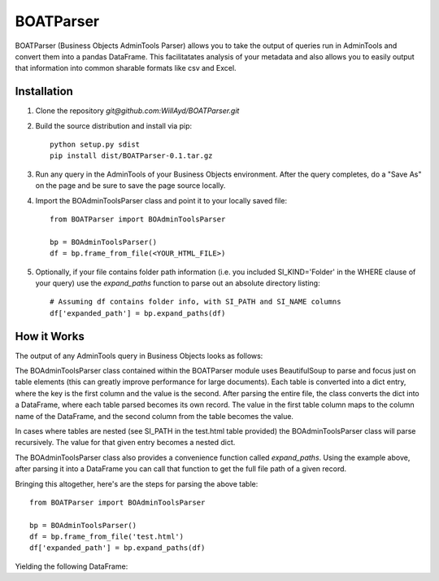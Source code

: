 ==========
BOATParser
==========

BOATParser (Business Objects AdminTools Parser) allows you to take the output of queries run in AdminTools and convert them into a pandas DataFrame. This facilitatates analysis of your metadata and also allows you to easily output that information into common sharable formats like csv and Excel.


Installation
------------

1. Clone the repository `git@github.com:WillAyd/BOATParser.git`

2. Build the source distribution and install via pip::

     python setup.py sdist
     pip install dist/BOATParser-0.1.tar.gz

3. Run any query in the AdminTools of your Business Objects environment. After the query completes, do a "Save As" on the page and be sure to save the page source locally.

4. Import the BOAdminToolsParser class and point it to your locally saved file::

     from BOATParser import BOAdminToolsParser

     bp = BOAdminToolsParser()
     df = bp.frame_from_file(<YOUR_HTML_FILE>)

5. Optionally, if your file contains folder path information (i.e. you included SI_KIND='Folder' in the WHERE clause of your query) use the `expand_paths` function to parse out an absolute directory listing::

     # Assuming df contains folder info, with SI_PATH and SI_NAME columns
     df['expanded_path'] = bp.expand_paths(df)


How it Works
------------

The output of any AdminTools query in Business Objects looks as follows:


.. raw:: html

	 <!--

	File Version Start - Do not remove this if you are modifying the file

	Build: 10.0.0

	File Version End



	(c) Business Objects 2003.  All rights reserved.

	    -->



	    <html>
	    
	    <head>

	    <link rel='stylesheet' type='text/css' name='stylelink' href="<CLIENT_URL>">

	    <title>Business Objects Business Intelligence platform - Query Builder</title>

	    <base target="_top">



	    </head>



	    <body bgcolor="#ffffff" text="#000000" link="#3300cc"  vlink="#660066" alink="#FF0000">

	    <a name="top-anchor"> </A>







	    <H2>Business Objects Business Intelligence platform - Query Builder</H2>

   <table class='basic' width='100%' border='0'>

   <tr>

   <td align='left'>Number of InfoObject(s) returned: <b>3</b></td>

   <td align='right'></td>

   </tr>

   </table>

   <HR SIZE='1'>

   

   <table class='basic' width='100%' border='0'><tr><td align='left'><b>1/3</b></td><td align='right'><a href='#top-anchor'>top</a></td></tr></table>	
   <table class='basic' width='100%' border='1' cellspacing='0'>
   <tr class='header'><td valign='top' colspan=2 width='15%' class='sectionHeader'>Properties</td></tr>
   <tr><td valign='top' width='15%'>SI_NAME</td><td valign='top'>baz</td></tr>
   <tr><td valign='top' width='15%'>SI_ID</td><td valign='top'>999999</td></tr>
   <tr><td valign='top' width='15%'>SI_CUID</td><td valign='top'>ACUID_FOR_BAZ</td></tr>
   <tr><td valign='top' width='15%'>SI_PATH</td><td valign='top'><table class='basic' width='100%' border='1' cellspacing='0'>
   <tr><td valign='top' width='15%'>SI_FOLDER_ID2</td><td valign='top'>888888</td></tr>
   <tr><td valign='top' width='15%'>SI_FOLDER_ID1</td><td valign='top'>777777</td></tr>
   <tr><td valign='top' width='15%'>SI_NUM_FOLDERS</td><td valign='top'>2</td></tr>
   <tr><td valign='top' width='15%'>SI_FOLDER_NAME1</td><td valign='top'>bar</td></tr>
   <tr><td valign='top' width='15%'>SI_FOLDER_OBTYPE2</td><td valign='top'>1</td></tr>
   <tr><td valign='top' width='15%'>SI_FOLDER_OBTYPE1</td><td valign='top'>1</td></tr>
   <tr><td valign='top' width='15%'>SI_FOLDER_NAME2</td><td valign='top'>foo</td></tr></table></td></tr></table><br><br><table class='basic' width='100%' border='0'><tr><td align='left'><b>2/3</b></td><td align='right'><a href='#top-anchor'>top</a></td></tr></table>
   <table class='basic' width='100%' border='1' cellspacing='0'>
   <tr class='header'><td valign='top' colspan=2 width='15%' class='sectionHeader'>Properties</td></tr>
   <tr><td valign='top' width='15%'>SI_NAME</td><td valign='top'>bar</td></tr>
   <tr><td valign='top' width='15%'>SI_ID</td><td valign='top'>888888</td></tr>
   <tr><td valign='top' width='15%'>SI_CUID</td><td valign='top'>ACUID_FOR_BAR</td></tr>
   <tr><td valign='top' width='15%'>SI_PATH</td><td valign='top'><table class='basic' width='100%' border='1' cellspacing='0'>
   <tr><td valign='top' width='15%'>SI_FOLDER_ID1</td><td valign='top'>777777</td></tr>
   <tr><td valign='top' width='15%'>SI_NUM_FOLDERS</td><td valign='top'>1</td></tr>
   <tr><td valign='top' width='15%'>SI_FOLDER_NAME1</td><td valign='top'>foo</td></tr>
   <tr><td valign='top' width='15%'>SI_FOLDER_OBTYPE1</td><td valign='top'>1</td></tr></table></td></tr></table><br><br><table class='basic' width='100%' border='0'><tr><td align='left'><b>3/3</b></td><td align='right'><a href='#top-anchor'>top</a></td></tr></table>
   <table class='basic' width='100%' border='1' cellspacing='0'>
   <tr class='header'><td valign='top' colspan=2 width='15%' class='sectionHeader'>Properties</td></tr>
   <tr><td valign='top' width='15%'>SI_NAME</td><td valign='top'>foo</td></tr>
   <tr><td valign='top' width='15%'>SI_ID</td><td valign='top'>777777</td></tr>
   <tr><td valign='top' width='15%'>SI_CUID</td><td valign='top'>ACUID_FOR_FOO</td></tr>
   <tr><td valign='top' width='15%'>SI_PATH</td><td valign='top'><table class='basic' width='100%' border='1' cellspacing='0'>
   <tr><td valign='top' width='15%'>SI_NUM_FOLDERS</td><td valign='top'>0</td></tr></table></td></tr></table><br><br>


The BOAdminToolsParser class contained within the BOATParser module uses BeautifulSoup to parse and focus just on table elements (this can greatly improve performance for large documents). Each table is converted into a dict entry, where the key is the first column and the value is the second. After parsing the entire file, the class converts the dict into a DataFrame, where each table parsed becomes its own record. The value in the first table column maps to the column name of the DataFrame, and the second column from the table becomes the value.

In cases where tables are nested (see SI_PATH in the test.html table provided) the BOAdminToolsParser class will parse recursively. The value for that given entry becomes a nested dict.

The BOAdminToolsParser class also provides a convenience function called `expand_paths`. Using the example above, after parsing it into a DataFrame you can call that function to get the full file path of a given record.

Bringing this altogether, here's are the steps for parsing the above table::

  from BOATParser import BOAdminToolsParser

  bp = BOAdminToolsParser()
  df = bp.frame_from_file('test.html')
  df['expanded_path'] = bp.expand_paths(df)

Yielding the following DataFrame:

.. raw:: html

	 <table border="1" class="dataframe">  <thead>    <tr style="text-align: right;">      <th></th>      <th>SI_NAME</th>      <th>SI_ID</th>      <th>SI_CUID</th>      <th>SI_PATH</th>      <th>expanded_path</th>    </tr>  </thead>  <tbody>    <tr>      <th>0</th>      <td>baz</td>      <td>999999</td>      <td>ACUID_FOR_BAZ</td>      <td>{'SI_FOLDER_ID2': '888888', 'SI_FOLDER_ID1': '...</td>      <td>foo/bar/baz</td>    </tr>    <tr>      <th>1</th>      <td>bar</td>      <td>888888</td>      <td>ACUID_FOR_BAR</td>      <td>{'SI_FOLDER_ID1': '777777', 'SI_NUM_FOLDERS': ...</td>      <td>foo/bar</td>    </tr>    <tr>      <th>2</th>      <td>foo</td>      <td>777777</td>      <td>ACUID_FOR_FOO</td>      <td>{'SI_NUM_FOLDERS': '0'}</td>      <td>foo</td>    </tr>  </tbody></table>
